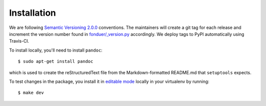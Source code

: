 Installation
============

We are following `Semantic Versioning 2.0.0 <https://semver.org/>`__
conventions. The maintainers will create a git tag for each release and
increment the version number found in `fonduer/\_version.py`_ accordingly. We
deploy tags to PyPI automatically using Travis-CI.

To install locally, you'll need to install ``pandoc``::

    $ sudo apt-get install pandoc

which is used to create the reStructuredText file from the Markdown-formatted
README.md that ``setuptools`` expects.

To test changes in the package, you install it in `editable mode`_ locally in
your virtualenv by running::

    $ make dev

.. _fonduer/\_version.py: https://github.com/HazyResearch/fonduer/blob/master/fonduer/_version.py
.. _editable mode: https://packaging.python.org/tutorials/distributing-packages/#working-in-development-mode 
